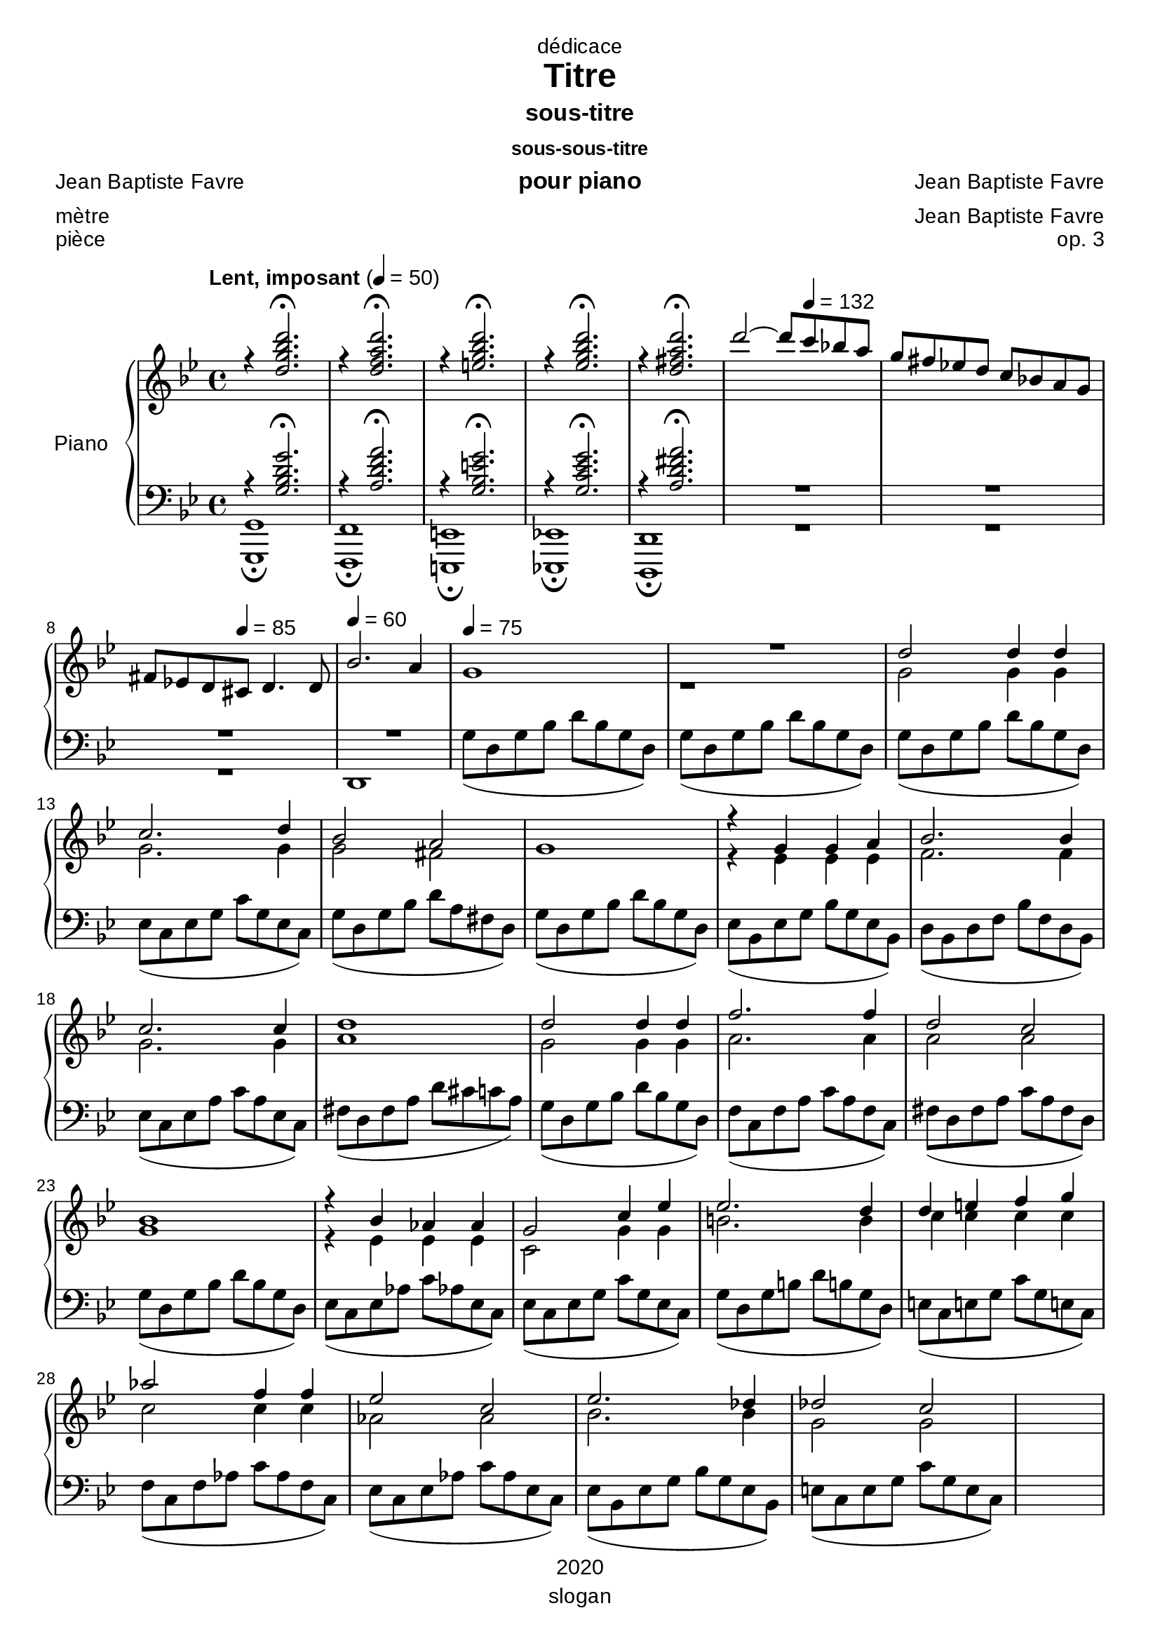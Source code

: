\version "2.20.0"
\language "english"

\header {
  dedication = "dédicace"
  title = "Titre"
  subtitle = "sous-titre"
  subsubtitle = "sous-sous-titre"
  instrument = "pour piano"
  composer = "Jean Baptiste Favre"
  arranger = "Jean Baptiste Favre"
  poet = "Jean Baptiste Favre"
  meter = "mètre"
  piece = "pièce"
  opus = "op. 3"
  copyright = "2020"
  tagline = "slogan"
}

\paper {
  #(set-paper-size "a4")
  #(define fonts
    (set-global-fonts
     #:music "emmentaler"
     #:brace "emmentaler"
     #:roman "Arial"
     #:sans "Cantarell thin"
    ))
}
removeTags = #'(school)
keepTags   = #'(visuel notvideo)

% Controls Midi dynamics inclusion
% Used with \keepWithTag
% FiguredBass will be displayed if midiTag is set to "midi"
midiTag = "midi"
midiInstrumentName = "acoustic grand"

global = {
  \key g \minor
  \time 4/4
}

rightDynamics = {
  \tempo "Lent, imposant" 4=50
  s1*5
  s2 s8 \tempo 4=132 s4. s1 s4. \tempo 4=85  s8 s2 \tempo 4=60 s1 \tempo 4=75 s1 s1
  s1*20
}
rightOne = \relative c'' {
  \global
  r4 <d g bf d>2.\fermata r4 <d f a d>2.\fermata r4 <e g bf d>2.\fermata r4 <ef g bf d>2.\fermata  r4 <d fs a d>2.\fermata
  d'2~ d8 c8 bf! a g fs ef! d c bf! a g
  fs ef! d cs d4. d8 bf'2. a4 g1 R1 d'2 d4 d
  c2. d4 bf2 a g1 r4 g4 g a bf2. bf4
  c2. c4 d1 d2 d4 d f2. f4 d2 c
  bf1 r4 bf4 af af g2 c4 ef ef2. d4 d4 e f g
  af2 f4 f ef2 c ef2. df4 df2 c2 s1
}

rightTwo = \relative c'' {
  \global
   s1*7
   s1*3 r1 g2 g4 g
   g2. g4 g2 fs2 s1 r4 ef4 ef ef f2. f4
   g2. g4 a1 g2 g4 g a2. a4 a2 a
   g1 r4 ef4 ef ef c2 g'4 g b2. b4 c c c c
   c2 c4 c af2 af bf2. bf4 g2 g s1
}

leftOne = \relative f {
  \global
  r4 <g bf d g>2.\fermata r4 <a d f a>2.\fermata r4 <g bf e g>2.\fermata r4 <g c ef g>2.\fermata r4 <a d fs a>2.\fermata R1*2
  R1*2 s1*3
  s1*5
  s1*5
  s1*5
  s1*5
}

leftTwo = \relative f {
  \global
  <g, g,>1\fermata <f f,>1\fermata <e e,>1\fermata <ef! ef,!>1\fermata <d d,>1\fermata R1*2
  R1 d1 g'8( d g bf d bf g d) g8( d g bf d bf g d) g8( d g bf d bf g d)
  ef( c ef g c g ef c) g'( d g bf d a fs d) g( d g bf d bf g d) ef( bf ef g bf g ef bf) d( bf d f bf f d bf)
  ef( c ef a c a ef c) fs( d fs a d cs c a) g( d g bf d bf g d) f( c f a c a f c) fs( d fs a c a fs d)
  g( d g bf d bf g d) ef( c ef af c af! ef c) ef( c ef g c g ef c) g'( d g b! d b! g d) e!( c e! g c g e! c)
  f( c f af c af f c) ef( c ef af c af ef c) ef( bf ef g bf g ef bf) e( c e g c g e c) s1
}

pianoStaff = \new PianoStaff \with {
    instrumentName = "Piano"
  } <<
    \new Staff = "right" \with {
      midiInstrument = "acoustic grand"
    } << \rightOne \\ \rightTwo \\ \tag #'midi \rightDynamics >>
    \tag #'visuel \new Dynamics << \rightDynamics >>
    \new Staff = "left" \with {
      midiInstrument = "acoustic grand"
    } { \clef bass << \leftOne \\ \leftTwo >> }
  >>

\score {
  \removeWithTag \removeTags \keepWithTag \keepTags \pianoStaff
  \layout {
    \context {
      \FiguredBass
      \override BassFigure #'font-size = #-1
    }
  }
}

\score {
  \removeWithTag \removeTags \keepWithTag midi \pianoStaff
  \midi {
    \context {
      \Staff
      \remove "Staff_performer"
    }
    \context {
      \Voice
      \consists "Staff_performer"
    }
  }
}
